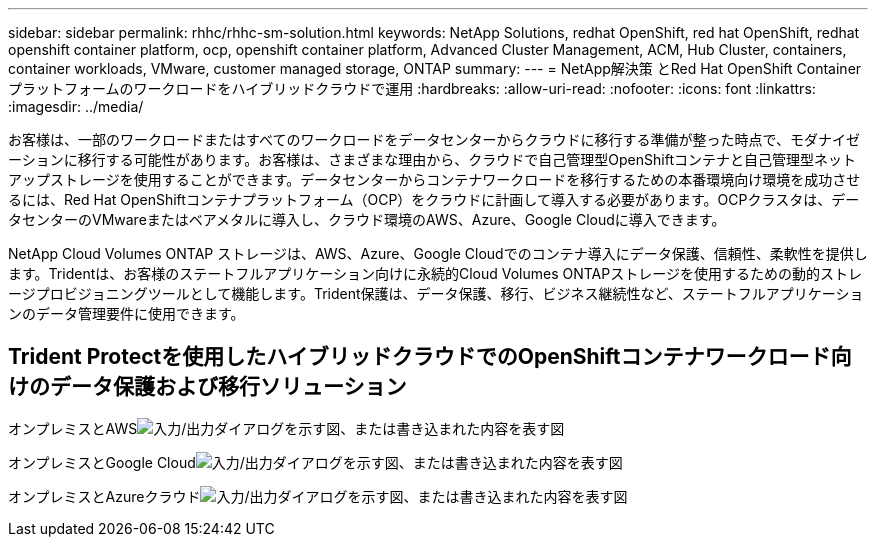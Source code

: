 ---
sidebar: sidebar 
permalink: rhhc/rhhc-sm-solution.html 
keywords: NetApp Solutions, redhat OpenShift, red hat OpenShift, redhat openshift container platform, ocp, openshift container platform, Advanced Cluster Management, ACM, Hub Cluster, containers, container workloads, VMware, customer managed storage, ONTAP 
summary:  
---
= NetApp解決策 とRed Hat OpenShift Containerプラットフォームのワークロードをハイブリッドクラウドで運用
:hardbreaks:
:allow-uri-read: 
:nofooter: 
:icons: font
:linkattrs: 
:imagesdir: ../media/


[role="lead"]
お客様は、一部のワークロードまたはすべてのワークロードをデータセンターからクラウドに移行する準備が整った時点で、モダナイゼーションに移行する可能性があります。お客様は、さまざまな理由から、クラウドで自己管理型OpenShiftコンテナと自己管理型ネットアップストレージを使用することができます。データセンターからコンテナワークロードを移行するための本番環境向け環境を成功させるには、Red Hat OpenShiftコンテナプラットフォーム（OCP）をクラウドに計画して導入する必要があります。OCPクラスタは、データセンターのVMwareまたはベアメタルに導入し、クラウド環境のAWS、Azure、Google Cloudに導入できます。

NetApp Cloud Volumes ONTAP ストレージは、AWS、Azure、Google Cloudでのコンテナ導入にデータ保護、信頼性、柔軟性を提供します。Tridentは、お客様のステートフルアプリケーション向けに永続的Cloud Volumes ONTAPストレージを使用するための動的ストレージプロビジョニングツールとして機能します。Trident保護は、データ保護、移行、ビジネス継続性など、ステートフルアプリケーションのデータ管理要件に使用できます。



== Trident Protectを使用したハイブリッドクラウドでのOpenShiftコンテナワークロード向けのデータ保護および移行ソリューション

オンプレミスとAWSimage:rhhc-self-managed-aws.png["入力/出力ダイアログを示す図、または書き込まれた内容を表す図"]

オンプレミスとGoogle Cloudimage:rhhc-self-managed-gcp.png["入力/出力ダイアログを示す図、または書き込まれた内容を表す図"]

オンプレミスとAzureクラウドimage:rhhc-self-managed-azure.png["入力/出力ダイアログを示す図、または書き込まれた内容を表す図"]
